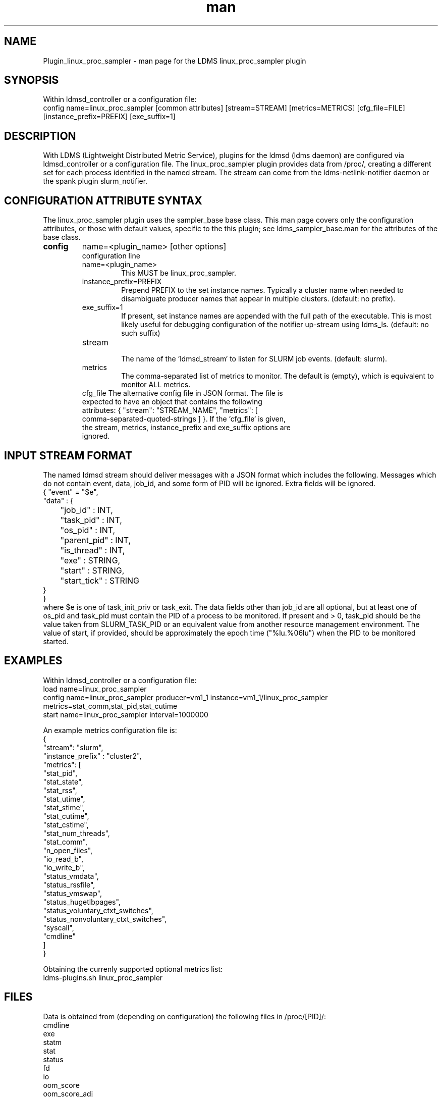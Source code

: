 .\" Manpage for Plugin_linux_proc_sampler Plugin_linux_proc
.\" Contact ovis-help@ca.sandia.gov to correct errors or typos.
.TH man 7 "15 Jul 2021" "v4" "LDMS Plugin linux_proc man page"

.SH NAME
Plugin_linux_proc_sampler - man page for the LDMS linux_proc_sampler plugin

.SH SYNOPSIS
Within ldmsd_controller or a configuration file:
.br
config name=linux_proc_sampler [common attributes] [stream=STREAM] [metrics=METRICS] [cfg_file=FILE] [instance_prefix=PREFIX] [exe_suffix=1]

.SH DESCRIPTION
With LDMS (Lightweight Distributed Metric Service), plugins for the ldmsd (ldms daemon) are configured via ldmsd_controller or a configuration file. The linux_proc_sampler plugin provides data from /proc/, creating a different set for each process identified in the named stream. The stream can come from the ldms-netlink-notifier daemon or the spank plugin slurm_notifier.

.SH CONFIGURATION ATTRIBUTE SYNTAX
The linux_proc_sampler plugin uses the sampler_base base class. This man page covers only the configuration attributes, or those with default values, specific to the this plugin; see ldms_sampler_base.man for the attributes of the base class.

.TP
.BR config
name=<plugin_name> [other options]
.br
configuration line
.RS
.TP
name=<plugin_name>
.br
This MUST be linux_proc_sampler.
.TP
instance_prefix=PREFIX
.br
Prepend PREFIX to the set instance names. Typically a cluster name when needed to disambiguate producer names that appear in multiple clusters.  (default: no prefix).
.TP
exe_suffix=1
.br
If present, set instance names are appended with the full path of the executable. This is most likely
useful for debugging configuration of the notifier up-stream using ldms_ls. (default: no such suffix)
.TP
stream
.br
The name of the `ldmsd_stream` to listen for SLURM job events.  (default: slurm).
.TP
metrics
.br
The comma-separated list of metrics to monitor.  The default is (empty), which is equivalent to monitor ALL metrics.
.TP
cfg_file The alternative config file in JSON format. The file is expected to have an object that contains the following attributes: { "stream": "STREAM_NAME", "metrics": [ comma-separated-quoted-strings ] }.  If the `cfg_file` is given, the stream, metrics, instance_prefix and exe_suffix options are ignored.
.RE

.SH INPUT STREAM FORMAT

The named ldmsd stream should deliver messages with a JSON format which includes the following.
Messages which do not contain event, data, job_id, and some form of PID will be ignored. Extra
fields will be ignored.
.nf
{ "event" = "$e",
  "data" : {
	"job_id" : INT,
	"task_pid" : INT,
	"os_pid" : INT,
	"parent_pid" : INT,
	"is_thread" : INT,
	"exe" : STRING,
	"start" : STRING,
	"start_tick" : STRING
  }
}
.fi
where $e is one of task_init_priv or task_exit.
The data fields other than job_id are all optional, but at least one of os_pid and task_pid must
contain the PID of a process to be monitored. If present and > 0, task_pid should be the value taken
from SLURM_TASK_PID or an equivalent value from another resource management environment.
The value of start, if provided, should be approximately the epoch time ("%lu.%06lu") when the
PID to be monitored started.


.SH EXAMPLES
.PP
Within ldmsd_controller or a configuration file:
.nf
load name=linux_proc_sampler
config name=linux_proc_sampler producer=vm1_1 instance=vm1_1/linux_proc_sampler metrics=stat_comm,stat_pid,stat_cutime
start name=linux_proc_sampler interval=1000000
.fi
.PP
An example metrics configuration file is:
.nf
{
  "stream": "slurm",
  "instance_prefix" : "cluster2",
  "metrics": [
    "stat_pid",
    "stat_state",
    "stat_rss",
    "stat_utime",
    "stat_stime",
    "stat_cutime",
    "stat_cstime",
    "stat_num_threads",
    "stat_comm",
    "n_open_files",
    "io_read_b",
    "io_write_b",
    "status_vmdata",
    "status_rssfile",
    "status_vmswap",
    "status_hugetlbpages",
    "status_voluntary_ctxt_switches",
    "status_nonvoluntary_ctxt_switches",
    "syscall",
    "cmdline"
  ]
}
.fi
.PP
Obtaining the currenly supported optional metrics list:
.nf
ldms-plugins.sh linux_proc_sampler
.fi

.SH FILES
Data is obtained from (depending on configuration) the following files in /proc/[PID]/:
.nf
cmdline
exe
statm
stat
status
fd
io
oom_score
oom_score_adj
root
syscall
timerslack_ns
wchan
.fi

.SH SEE ALSO
ldmsd(8), ldms_quickstart(7), ldmsd_controller(8), ldms_sampler_base(7), proc(5)
